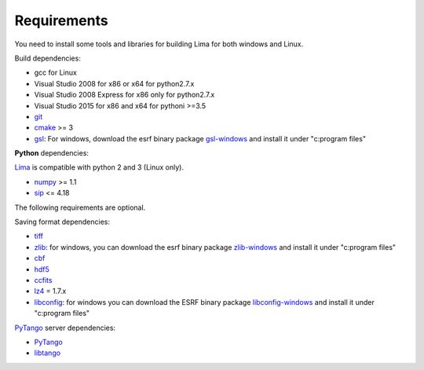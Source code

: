 .. _requirements:


Requirements
------------

You need to install some tools and libraries for building Lima for both windows and Linux.

Build dependencies:

- gcc for Linux
- Visual Studio 2008 for x86 or x64 for python2.7.x 
- Visual Studio 2008 Express for x86 only for python2.7.x 
- Visual Studio 2015 for x86 and x64 for pythoni >=3.5 
- git_
- cmake_ >= 3
- gsl_: For windows, download the esrf binary package `gsl-windows`_ and install it under "c:\program files\" 
     

**Python** dependencies:

Lima_ is compatible with python 2 and 3 (Linux only).

- numpy_ >= 1.1
- sip_   <= 4.18

The following requirements are optional.

Saving format dependencies:

- tiff_
- zlib_: for windows, you can download the esrf binary package `zlib-windows`_ and install it under "c:\program files\"
- cbf_
- hdf5_
- ccfits_
- lz4_ = 1.7.x
- libconfig_: for windows you can download the ESRF binary package `libconfig-windows`_ and install it under "c:program files\"

PyTango_ server dependencies:

- PyTango_
- libtango_

.. _git: https://git-scm.com
.. _Python: http://python.org
.. _Lima: http://lima.blissgarden.org
.. _gsl: https://www.gnu.org/software/gsl
.. _gsl-windows:  http://ftp.esrf.fr/pub/bliss/lima/gsl-windows.zip
.. _zlib-windows:  http://ftp.esrf.fr/pub/bliss/lima/zlib-windows.zip
.. _libconfig-windows:  http://ftp.esrf.fr/pub/bliss/lima/libconfig-windows.zip
.. _cmake: https://cmake.org

.. _Tango: http://tango-control.org
.. _PyTango: http://github.com/tango-cs/pytango
.. _libtango: http://tango-controls.org/downloads/source

.. _numpy: http://pypi.python.org/pypi/numpy
.. _sip: https://www.riverbankcomputing.com/software/sip

.. _tiff: http://www.libtiff.org/
.. _zlib: https://zlib.net/
.. _cbf: http://www.bernstein-plus-sons.com/software/CBF
.. _hdf5: https://support.hdfgroup.org/HDF5
.. _ccfits: https://heasarc.gsfc.nasa.gov/fitsio/ccfits
.. _lz4: https://lz4.github.io/lz4
.. _libconfig: http://www.hyperrealm.com/libconfig
